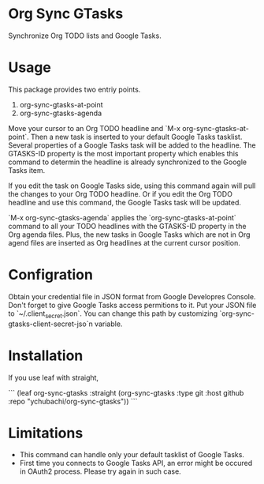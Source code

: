 [[https://coveralls.io/github/ychubachi/org-sync-gtasks][https://coveralls.io/repos/github/ychubachi/org-sync-gtasks/badge.svg]]

* Org Sync GTasks
Synchronize Org TODO lists and Google Tasks.

* Usage
This package provides two entriy points.

1. org-sync-gtasks-at-point
2. org-sync-gtasks-agenda

Move your cursor to an Org TODO headline and `M-x org-sync-gtasks-at-point`.
Then a new task is inserted to your default Google Tasks tasklist.  Several
properties of a Google Tasks task will be added to the headline.  The GTASKS-ID
property is the most important property which enables this command to determin
the headline is already synchronized to the Google Tasks item.

If you edit the task on Google Tasks side, using this command again will pull
the changes to your Org TODO headline.  Or if you edit the Org TODO headline and
use this command, the Google Tasks task will be updated.

`M-x org-sync-gtasks-agenda` applies the `org-sync-gtasks-at-point` command to
all your TODO headlines with the GTASKS-ID property in the Org agenda files.
Plus, the new tasks in Google Tasks which are not in Org agend files are
inserted as Org headlines at the current cursor position.

* Configration

Obtain your credential file in JSON format from Google Developres Console.
Don't forget to give Google Tasks access permitions to it.  Put your JSON file
to `~/.client_secret.json`.  You can change this path by customizing
`org-sync-gtasks-client-secret-jso`n variable.

* Installation

If you use leaf with straight,

```
  (leaf org-sync-gtasks
    :straight (org-sync-gtasks :type git :host github
                          :repo "ychubachi/org-sync-gtasks"))
```

* Limitations
- This command can handle only your default tasklist of Google Tasks.
- First time you connects to Google Tasks API, an error might be occured
  in OAuth2 process.  Please try again in such case.
